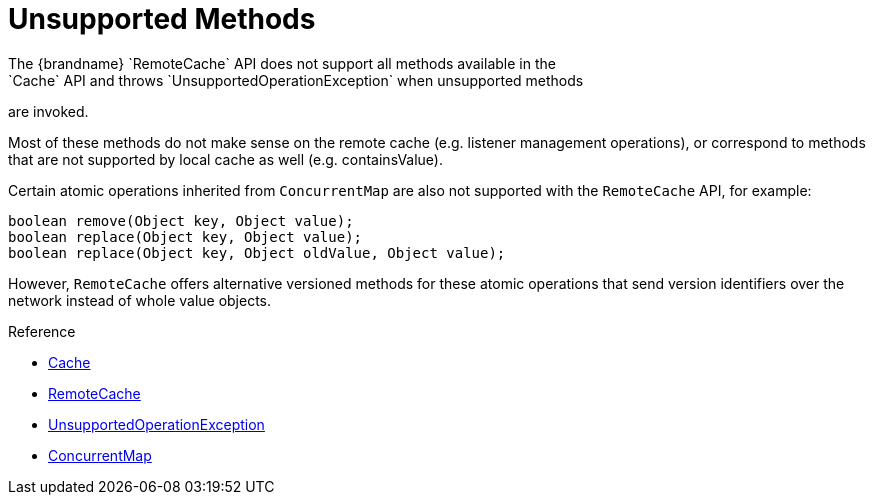 [id='hotrod_unsupported_methods']
= Unsupported Methods
The {brandname} `RemoteCache` API does not support all methods available in the
`Cache` API and throws `UnsupportedOperationException` when unsupported methods
are invoked.

Most of these methods do not make sense on the remote cache (e.g. listener management operations), or correspond to methods that are not supported by local cache as well (e.g. containsValue).

Certain atomic operations inherited from `ConcurrentMap` are also not supported
with the `RemoteCache` API, for example:

[source,java]
----
boolean remove(Object key, Object value);
boolean replace(Object key, Object value);
boolean replace(Object key, Object oldValue, Object value);
----

However, `RemoteCache` offers alternative versioned methods for these atomic
operations that send version identifiers over the network instead of whole
value objects.

.Reference

* link:../../apidocs/org/infinispan/Cache.html[Cache]
* link:../../apidocs/org/infinispan/client/hotrod/RemoteCache.html[RemoteCache]
* link:{jdkdocroot}/java/lang/UnsupportedOperationException.html[UnsupportedOperationException]
* link:{jdkdocroot}/java/util/concurrent/ConcurrentMap.html[ConcurrentMap]
